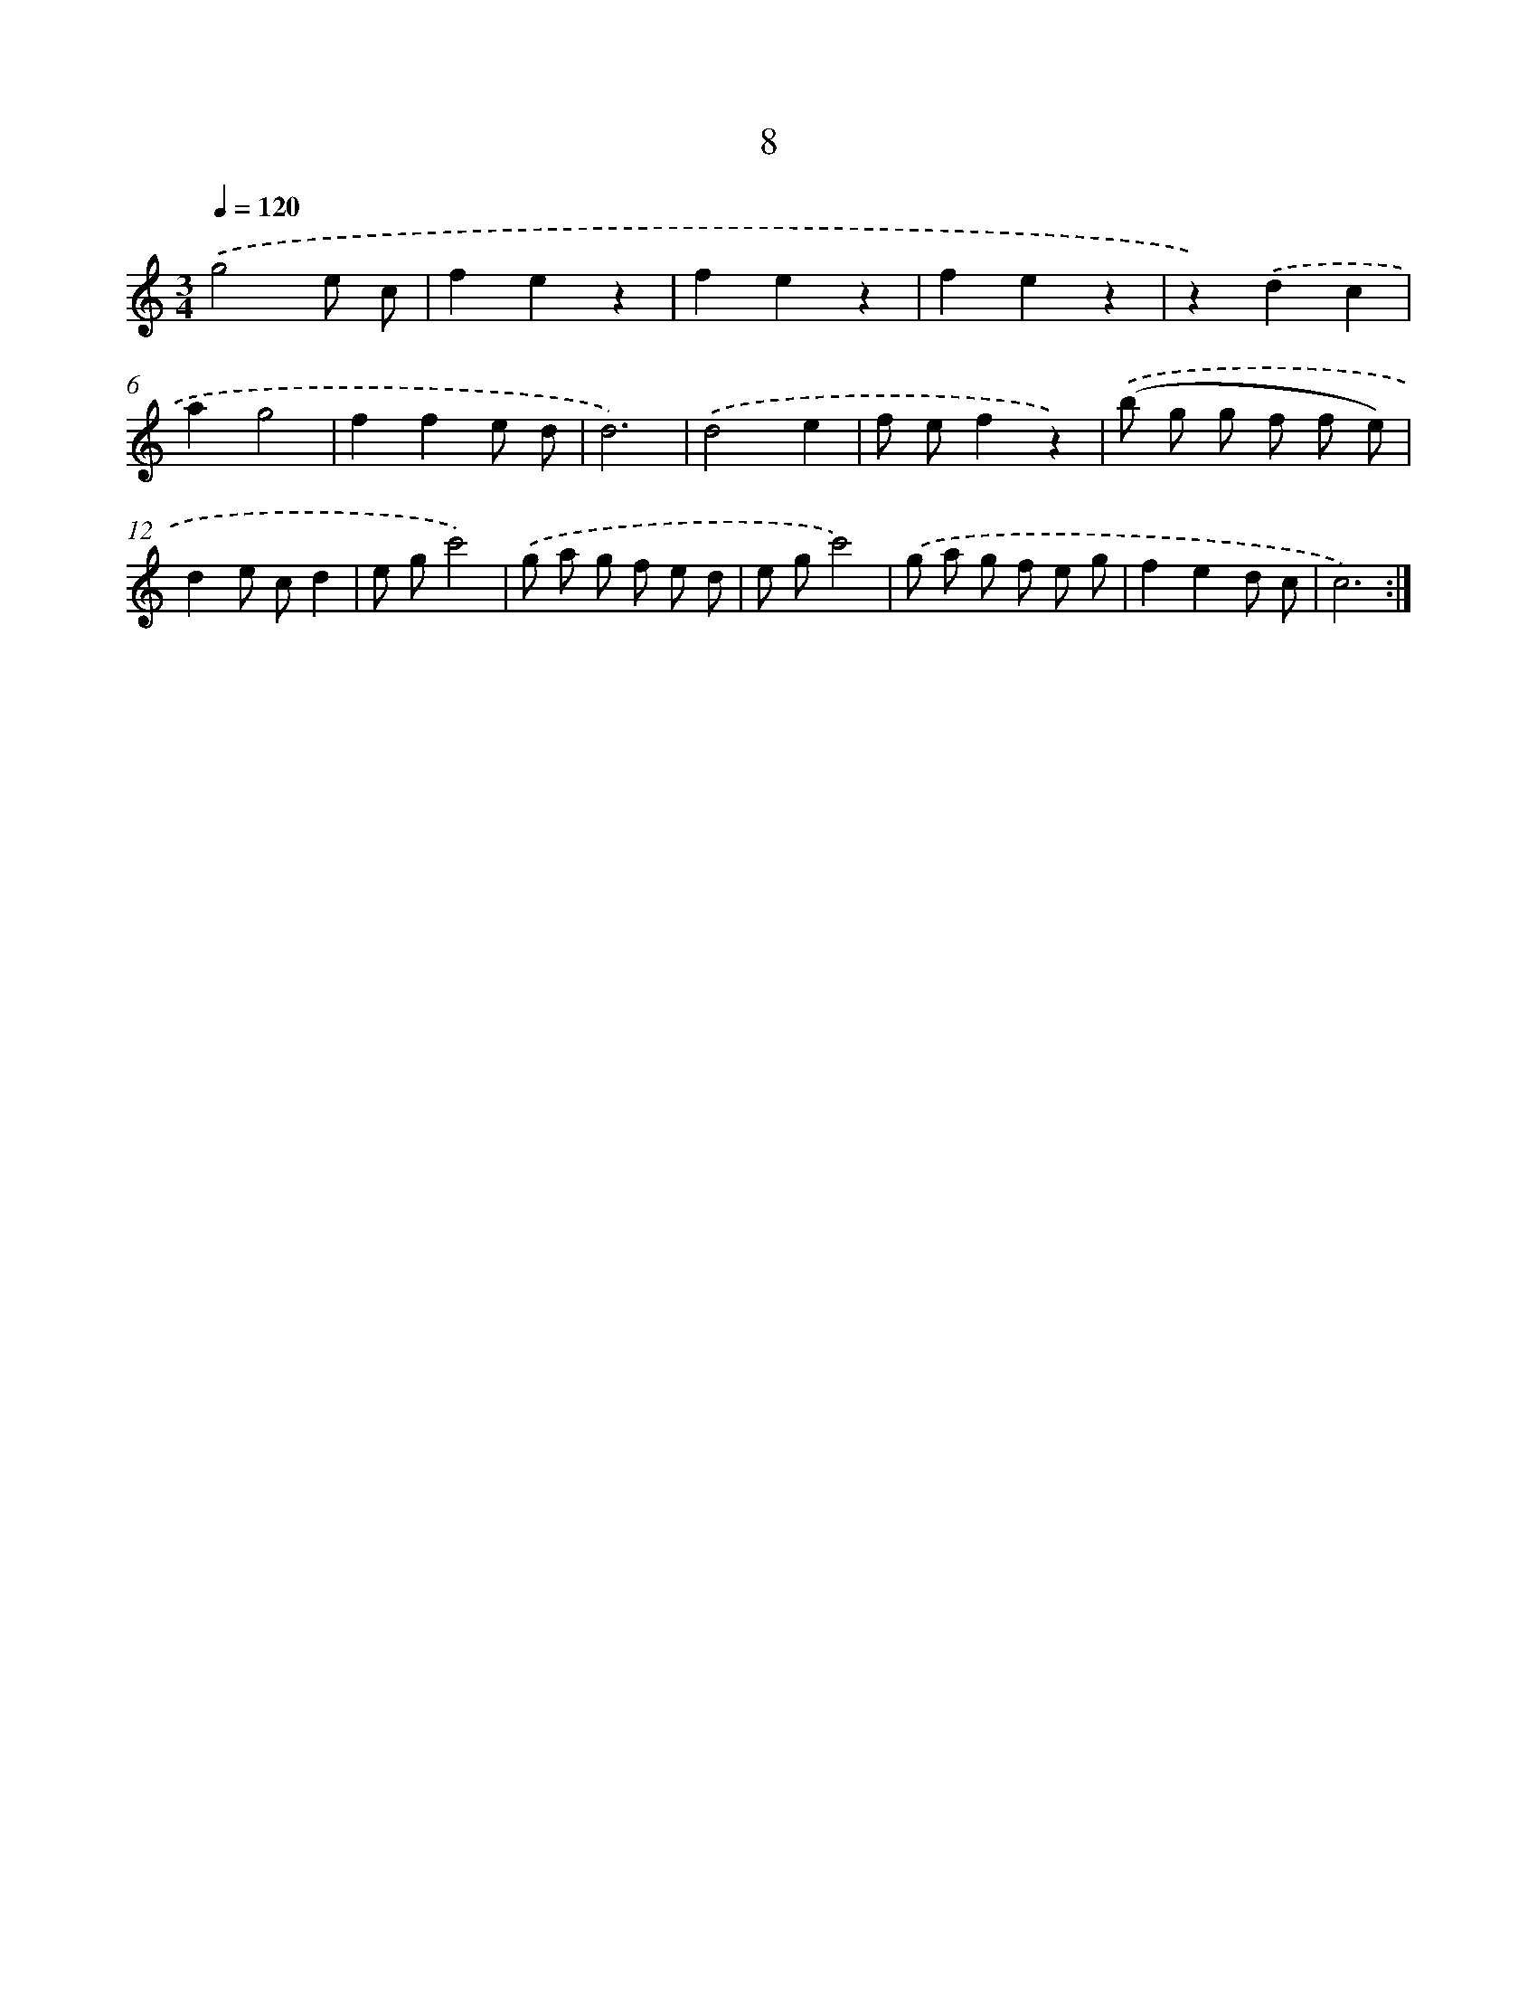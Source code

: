 X: 12594
T: 8
%%abc-version 2.0
%%abcx-abcm2ps-target-version 5.9.1 (29 Sep 2008)
%%abc-creator hum2abc beta
%%abcx-conversion-date 2018/11/01 14:37:26
%%humdrum-veritas 493160914
%%humdrum-veritas-data 1243760344
%%continueall 1
%%barnumbers 0
L: 1/8
M: 3/4
Q: 1/4=120
K: C clef=treble
.('g4e c |
f2e2z2 |
f2e2z2 |
f2e2z2 |
z2).('d2c2 |
a2g4 |
f2f2e d |
d6) |
.('d4e2 |
f ef2z2) |
.('(b g g f f e) |
d2e cd2 |
e gc'4) |
.('g a g f e d |
e gc'4) |
.('g a g f e g |
f2e2d c |
c6) :|]
